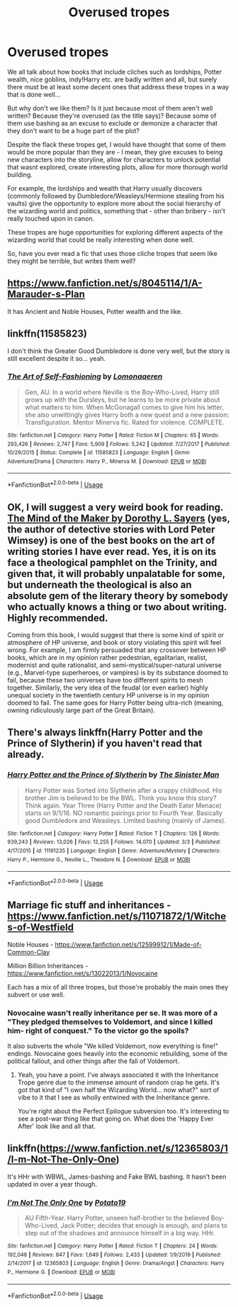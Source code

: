 #+TITLE: Overused tropes

* Overused tropes
:PROPERTIES:
:Author: Aa11yah
:Score: 9
:DateUnix: 1584446754.0
:DateShort: 2020-Mar-17
:FlairText: Request
:END:
We all talk about how books that include cliches such as lordships, Potter wealth, nice goblins, indy!Harry etc. are badly written and all, but surely there must be at least some decent ones that address these tropes in a way that is done well...

But why don't we like them? Is it just because most of them aren't well written? Because they're overused (as the title says)? Because some of them use bashing as an excuse to exclude or demonize a character that they don't want to be a huge part of the plot?

Despite the flack these tropes get, I would have thought that some of them would be more popular than they are - I mean, they give excuses to being new characters into the storyline, allow for characters to unlock potential that wasnt explored, create interesting plots, allow for more thorough world building.

For example, the lordships and wealth that Harry usually discovers (commonly followed by Dumbledore/Weasleys/Hermione stealing from his vaults) give the opportunity to explore more about the social hierarchy of the wizarding world and politics, something that - other than bribery - isn't really touched upon in canon.

These tropes are huge opportunities for exploring different aspects of the wizarding world that could be really interesting when done well.

So, have you ever read a fic that uses those cliche tropes that seem like they might be terrible, but writes them well?


** [[https://www.fanfiction.net/s/8045114/1/A-Marauder-s-Plan]]

It has Ancient and Noble Houses, Potter wealth and the like.
:PROPERTIES:
:Author: HHrPie
:Score: 6
:DateUnix: 1584448230.0
:DateShort: 2020-Mar-17
:END:


** linkffn(11585823)

I don't think the Greater Good Dumbledore is done very well, but the story is still excellent despite it so... yeah.
:PROPERTIES:
:Author: KonoCrowleyDa
:Score: 3
:DateUnix: 1584457502.0
:DateShort: 2020-Mar-17
:END:

*** [[https://www.fanfiction.net/s/11585823/1/][*/The Art of Self-Fashioning/*]] by [[https://www.fanfiction.net/u/1265079/Lomonaaeren][/Lomonaaeren/]]

#+begin_quote
  Gen, AU. In a world where Neville is the Boy-Who-Lived, Harry still grows up with the Dursleys, but he learns to be more private about what matters to him. When McGonagall comes to give him his letter, she also unwittingly gives Harry both a new quest and a new passion: Transfiguration. Mentor Minerva fic. Rated for violence. COMPLETE.
#+end_quote

^{/Site/:} ^{fanfiction.net} ^{*|*} ^{/Category/:} ^{Harry} ^{Potter} ^{*|*} ^{/Rated/:} ^{Fiction} ^{M} ^{*|*} ^{/Chapters/:} ^{65} ^{*|*} ^{/Words/:} ^{293,426} ^{*|*} ^{/Reviews/:} ^{2,747} ^{*|*} ^{/Favs/:} ^{5,909} ^{*|*} ^{/Follows/:} ^{5,242} ^{*|*} ^{/Updated/:} ^{7/27/2017} ^{*|*} ^{/Published/:} ^{10/29/2015} ^{*|*} ^{/Status/:} ^{Complete} ^{*|*} ^{/id/:} ^{11585823} ^{*|*} ^{/Language/:} ^{English} ^{*|*} ^{/Genre/:} ^{Adventure/Drama} ^{*|*} ^{/Characters/:} ^{Harry} ^{P.,} ^{Minerva} ^{M.} ^{*|*} ^{/Download/:} ^{[[http://www.ff2ebook.com/old/ffn-bot/index.php?id=11585823&source=ff&filetype=epub][EPUB]]} ^{or} ^{[[http://www.ff2ebook.com/old/ffn-bot/index.php?id=11585823&source=ff&filetype=mobi][MOBI]]}

--------------

*FanfictionBot*^{2.0.0-beta} | [[https://github.com/tusing/reddit-ffn-bot/wiki/Usage][Usage]]
:PROPERTIES:
:Author: FanfictionBot
:Score: 1
:DateUnix: 1584457514.0
:DateShort: 2020-Mar-17
:END:


** OK, I will suggest a very weird book for reading. [[https://www.fadedpage.com/showbook.php?pid=20140909][The Mind of the Maker by Dorothy L. Sayers]] (yes, the author of detective stories with Lord Peter Wimsey) is one of the best books on the art of writing stories I have ever read. Yes, it is on its face a theological pamphlet on the Trinity, and given that, it will probably unpalatable for some, but underneath the theological is also an absolute gem of the literary theory by somebody who actually knows a thing or two about writing. Highly recommended.

Coming from this book, I would suggest that there is some kind of spirit or atmosphere of HP universe, and book or story violating this spirit will feel wrong. For example, I am firmly persuaded that any crossover between HP books, which are in my opinion rather pedestrian, egalitarian, realist, modernist and quite rationalist, and semi-mystical/super-natural universe (e.g., Marvel-type superheroes, or vampires) is by its substance doomed to fail, because these two universes have too different spirits to mesh together. Similarly, the very idea of the feudal (or even earlier) highly unequal society in the twentieth century HP universe is in my opinion doomed to fail. The same goes for Harry Potter being ultra-rich (meaning, owning ridiculously large part of the Great Britain).
:PROPERTIES:
:Author: ceplma
:Score: 3
:DateUnix: 1584475455.0
:DateShort: 2020-Mar-17
:END:


** There's always linkffn(Harry Potter and the Prince of Slytherin) if you haven't read that already.
:PROPERTIES:
:Author: Notus_Oren
:Score: 5
:DateUnix: 1584448163.0
:DateShort: 2020-Mar-17
:END:

*** [[https://www.fanfiction.net/s/11191235/1/][*/Harry Potter and the Prince of Slytherin/*]] by [[https://www.fanfiction.net/u/4788805/The-Sinister-Man][/The Sinister Man/]]

#+begin_quote
  Harry Potter was Sorted into Slytherin after a crappy childhood. His brother Jim is believed to be the BWL. Think you know this story? Think again. Year Three (Harry Potter and the Death Eater Menace) starts on 9/1/16. NO romantic pairings prior to Fourth Year. Basically good Dumbledore and Weasleys. Limited bashing (mainly of James).
#+end_quote

^{/Site/:} ^{fanfiction.net} ^{*|*} ^{/Category/:} ^{Harry} ^{Potter} ^{*|*} ^{/Rated/:} ^{Fiction} ^{T} ^{*|*} ^{/Chapters/:} ^{126} ^{*|*} ^{/Words/:} ^{939,243} ^{*|*} ^{/Reviews/:} ^{13,026} ^{*|*} ^{/Favs/:} ^{12,255} ^{*|*} ^{/Follows/:} ^{14,070} ^{*|*} ^{/Updated/:} ^{3/3} ^{*|*} ^{/Published/:} ^{4/17/2015} ^{*|*} ^{/id/:} ^{11191235} ^{*|*} ^{/Language/:} ^{English} ^{*|*} ^{/Genre/:} ^{Adventure/Mystery} ^{*|*} ^{/Characters/:} ^{Harry} ^{P.,} ^{Hermione} ^{G.,} ^{Neville} ^{L.,} ^{Theodore} ^{N.} ^{*|*} ^{/Download/:} ^{[[http://www.ff2ebook.com/old/ffn-bot/index.php?id=11191235&source=ff&filetype=epub][EPUB]]} ^{or} ^{[[http://www.ff2ebook.com/old/ffn-bot/index.php?id=11191235&source=ff&filetype=mobi][MOBI]]}

--------------

*FanfictionBot*^{2.0.0-beta} | [[https://github.com/tusing/reddit-ffn-bot/wiki/Usage][Usage]]
:PROPERTIES:
:Author: FanfictionBot
:Score: 1
:DateUnix: 1584448202.0
:DateShort: 2020-Mar-17
:END:


** Marriage fic stuff and inheritances - [[https://www.fanfiction.net/s/11071872/1/Witches-of-Westfield]]

Noble Houses - [[https://www.fanfiction.net/s/12599912/1/Made-of-Common-Clay]]

Million Billion Inheritances - [[https://www.fanfiction.net/s/13022013/1/Novocaine]]

Each has a mix of all three tropes, but those're probably the main ones they subvert or use well.
:PROPERTIES:
:Author: Avalon1632
:Score: 2
:DateUnix: 1584457502.0
:DateShort: 2020-Mar-17
:END:

*** Novocaine wasn't really inheritance per se. It was more of a "They pledged themselves to Voldemort, and since I killed him- right of conquest." To the victor go the spoils?

It also subverts the whole "We killed Voldemort, now everything is fine!" endings. Novocaine goes heavily into the economic rebuilding, some of the political fallout, and other things after the fall of Voldemort.
:PROPERTIES:
:Author: Nyanmaru_San
:Score: 2
:DateUnix: 1584459828.0
:DateShort: 2020-Mar-17
:END:

**** Yeah, you have a point. I've always associated it with the Inheritance Trope genre due to the immense amount of random crap he gets. It's got that kind of "I own half the Wizarding World... now what?" sort of vibe to it that I see as wholly entwined with the Inheritance genre.

You're right about the Perfect Epilogue subversion too. It's interesting to see a post-war thing like that going on. What does the 'Happy Ever After' look like and all that.
:PROPERTIES:
:Author: Avalon1632
:Score: 1
:DateUnix: 1584571295.0
:DateShort: 2020-Mar-19
:END:


** linkffn([[https://www.fanfiction.net/s/12365803/1/I-m-Not-The-Only-One]])

It's HHr with WBWL, James-bashing and Fake BWL bashing. It hasn't been updated in over a year though.
:PROPERTIES:
:Author: YOB1997
:Score: 0
:DateUnix: 1584464260.0
:DateShort: 2020-Mar-17
:END:

*** [[https://www.fanfiction.net/s/12365803/1/][*/I'm Not The Only One/*]] by [[https://www.fanfiction.net/u/5594536/Potato19][/Potato19/]]

#+begin_quote
  AU Fifth-Year. Harry Potter, unseen half-brother to the believed Boy-Who-Lived, Jack Potter; decides that enough is enough, and plans to step out of the shadows and announce himself in a big way. HHr.
#+end_quote

^{/Site/:} ^{fanfiction.net} ^{*|*} ^{/Category/:} ^{Harry} ^{Potter} ^{*|*} ^{/Rated/:} ^{Fiction} ^{T} ^{*|*} ^{/Chapters/:} ^{24} ^{*|*} ^{/Words/:} ^{192,048} ^{*|*} ^{/Reviews/:} ^{847} ^{*|*} ^{/Favs/:} ^{1,649} ^{*|*} ^{/Follows/:} ^{2,433} ^{*|*} ^{/Updated/:} ^{1/9/2019} ^{*|*} ^{/Published/:} ^{2/14/2017} ^{*|*} ^{/id/:} ^{12365803} ^{*|*} ^{/Language/:} ^{English} ^{*|*} ^{/Genre/:} ^{Drama/Angst} ^{*|*} ^{/Characters/:} ^{Harry} ^{P.,} ^{Hermione} ^{G.} ^{*|*} ^{/Download/:} ^{[[http://www.ff2ebook.com/old/ffn-bot/index.php?id=12365803&source=ff&filetype=epub][EPUB]]} ^{or} ^{[[http://www.ff2ebook.com/old/ffn-bot/index.php?id=12365803&source=ff&filetype=mobi][MOBI]]}

--------------

*FanfictionBot*^{2.0.0-beta} | [[https://github.com/tusing/reddit-ffn-bot/wiki/Usage][Usage]]
:PROPERTIES:
:Author: FanfictionBot
:Score: 0
:DateUnix: 1584464273.0
:DateShort: 2020-Mar-17
:END:
